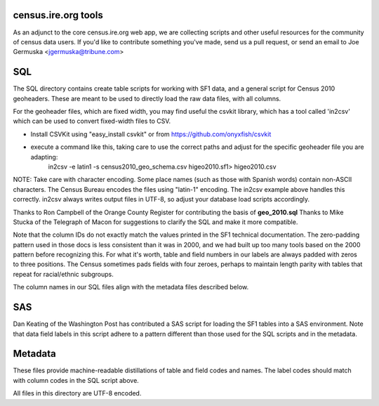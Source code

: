 census.ire.org tools
====================
As an adjunct to the core census.ire.org web app, we are collecting scripts and other useful resources for the community of census data users. If you'd like to contribute something you've made, send us a pull request, or send an email to Joe Germuska <jgermuska@tribune.com>

SQL
===
The SQL directory contains create table scripts for working with SF1 data, and a general script for Census 2010 geoheaders. These are meant to be used to directly load the raw data files, with all columns.

For the geoheader files, which are fixed width, you may find useful the csvkit library, which has a tool called 'in2csv' which can be used to convert fixed-width files to CSV.

* Install CSVKit using "easy_install csvkit" or from https://github.com/onyxfish/csvkit
* execute a command like this, taking care to use the correct paths and adjust for the specific geoheader file you are adapting:
    in2csv -e latin1 -s census2010_geo_schema.csv higeo2010.sf1> higeo2010.csv

NOTE: Take care with character encoding. Some place names (such as those with Spanish words) contain non-ASCII characters. The Census Bureau encodes the files using "latin-1" encoding.
The in2csv example above handles this correctly. in2csv always writes output files in UTF-8, so adjust your database load scripts accordingly.

Thanks to Ron Campbell of the Orange County Register for contributing the basis of **geo_2010.sql** Thanks to Mike Stucka of the Telegraph of Macon for suggestions to clarify the SQL and make it more compatible.

Note that the column IDs do not exactly match the values printed in the SF1 technical documentation. The zero-padding pattern used in those docs is less consistent than it was in 2000, and we had built up too many tools based on the 2000 pattern before recognizing this. For what it's worth, table and field numbers in our labels are always padded with zeros to three positions. The Census sometimes pads fields with four zeroes, perhaps to maintain length parity with tables that repeat for racial/ethnic subgroups. 

The column names in our SQL files align with the metadata files described below.

SAS
===
Dan Keating of the Washington Post has contributed a SAS script for loading the SF1 tables into a SAS environment. Note that data field labels in this script adhere to a pattern different than those used for the SQL scripts and in the metadata.

Metadata
========
These files provide machine-readable distillations of table and field codes and names. The label codes should match with column codes in the SQL script above.

All files in this directory are UTF-8 encoded.